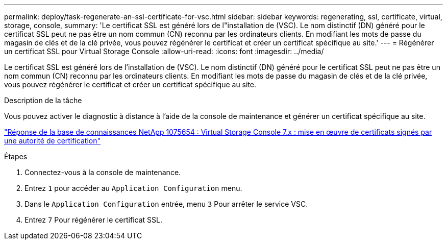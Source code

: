 ---
permalink: deploy/task-regenerate-an-ssl-certificate-for-vsc.html 
sidebar: sidebar 
keywords: regenerating, ssl, certificate, virtual, storage, console, 
summary: 'Le certificat SSL est généré lors de l"installation de (VSC). Le nom distinctif (DN) généré pour le certificat SSL peut ne pas être un nom commun (CN) reconnu par les ordinateurs clients. En modifiant les mots de passe du magasin de clés et de la clé privée, vous pouvez régénérer le certificat et créer un certificat spécifique au site.' 
---
= Régénérer un certificat SSL pour Virtual Storage Console
:allow-uri-read: 
:icons: font
:imagesdir: ../media/


[role="lead"]
Le certificat SSL est généré lors de l'installation de (VSC). Le nom distinctif (DN) généré pour le certificat SSL peut ne pas être un nom commun (CN) reconnu par les ordinateurs clients. En modifiant les mots de passe du magasin de clés et de la clé privée, vous pouvez régénérer le certificat et créer un certificat spécifique au site.

.Description de la tâche
Vous pouvez activer le diagnostic à distance à l'aide de la console de maintenance et générer un certificat spécifique au site.

https://kb.netapp.com/app/answers/answer_view/a_id/1075654["Réponse de la base de connaissances NetApp 1075654 : Virtual Storage Console 7.x : mise en œuvre de certificats signés par une autorité de certification"^]

.Étapes
. Connectez-vous à la console de maintenance.
. Entrez `1` pour accéder au `Application Configuration` menu.
. Dans le `Application Configuration` entrée, menu `3` Pour arrêter le service VSC.
. Entrez `7` Pour régénérer le certificat SSL.

